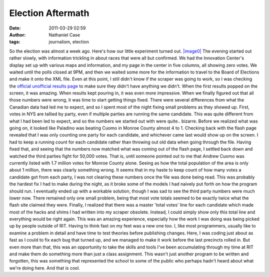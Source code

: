 Election Aftermath
##################
:date: 2011-03-29 02:59
:author: Nathaniel Case
:tags: journalism, election

So the election was almost a week ago. Here's how our little experiment
turned out.
`|image0|`_
The evening started out rather slowly, with information trickling in
about races that were all but confirmed. We had the Innovation Center's
display set up with various maps and information, and my page in the
center in five columns, all showing zero votes.
We waited until the polls closed at 9PM, and then we waited some more
for the information to travel to the Board of Elections and make it onto
the XML file. Even at this point, I still didn't know if the scraper was
going to work, so I was checking the `official unofficial results page`_
to make sure they didn't have anything we didn't.
When the first results popped on the screen, it was amazing. When
results kept pouring in, it was even more impressive. When we finally
figured out that all those numbers were wrong, it was time to start
getting things fixed.
There were several differences from what the Canadian data had led me to
expect, and so I spent most of the night fixing small problems as they
showed up. First, votes in NYS are tallied by party, even if multiple
parties are running the same candidate. This was quite different from
what I had been led to expect, and so the numbers we started out with
were quite.. bizarre. Before we realized what was going on, it looked
like Paladino was beating Cuomo in Monroe County almost 4 to 1. Checking
back with the flash page revealed that I was only counting one party for
each candidate, and whichever came last would show up on the screen. I
had to keep a running count for each candidate rather than throwing out
old data when going through the file.
Having fixed that, and seeing that the numbers now matched what was
coming out of the flash page, I settled back down and watched the third
parties fight for 50,000 votes. That is, until someone pointed out to me
that Andrew Cuomo was currently listed with 1.7 million votes for Monroe
County alone. Seeing as how the total population of the area is only
about 1 million, there was clearly something wrong. It seems that in my
haste to keep count of how many votes a candidate got from each party, I
was not clearing these numbers once the file was done being read. This
was probably the hardest fix I had to make during the night, as it broke
some of the models I had naively put forth on how the program should
run.
I eventually ended up with a workable solution, though I was sad to see
the third party numbers were much lower now. There remained only one
small problem, being that most vote totals seemed to be exactly twice
what the flash site claimed they were. Finally, I realized that there
was a master 'total votes' line for each candidate which made most of
the hacks and shims I had written into my scraper obsolete. Instead, I
could simply show only this total line and everything would be right
again.
This was an amazing experience, especially how the work I was doing was
being picked up by people outside of RIT. Having to think fast on my
feet was a new one too. I, like most programmers, usually like to
examine a problem in detail and have time to test theories before
publishing changes. Here, I was coding just about as fast as I could to
fix each bug that turned up, and we managed to make it work before the
last precincts rolled in.
But even more than that, this was an opportunity to take the skills and
tools I've been accumulating through my time at RIT and make them do
something more than just a class assignment. This wasn't just another
program to be written and forgotten, this was something that represented
the school to some of the public who perhaps hadn't heard about what
we're doing here. And that is cool.

.. _|image0|: http://farm2.static.flickr.com/1386/5143595646_9e4e56f556.jpg
.. _|image1|: http://farm2.static.flickr.com/1386/5143595646_9e4e56f556.jpg
.. _official unofficial results page: http://66.192.47.50/flashresults.html

.. |image0| image:: http://farm2.static.flickr.com/1386/5143595646_9e4e56f556.jpg
.. |image1| image:: http://farm2.static.flickr.com/1386/5143595646_9e4e56f556.jpg
